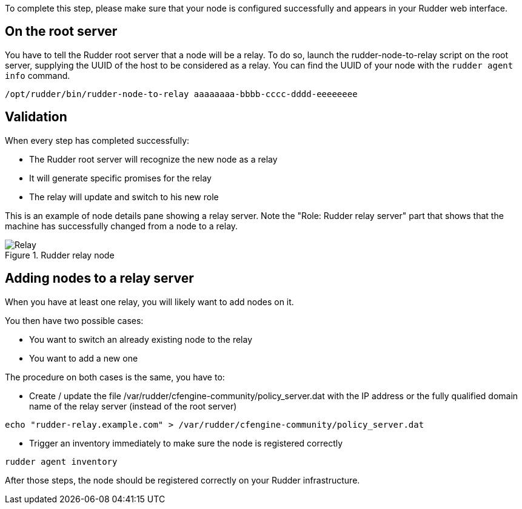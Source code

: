 To complete this step, please make sure that your node is configured successfully
and appears in your Rudder web interface.

== On the root server

You have to tell the Rudder root server that a node will be a relay. To do so,
launch the rudder-node-to-relay script on the root server, supplying the UUID of the
host to be considered as a relay. You can find the UUID of your node with the
`rudder agent info` command.

----

/opt/rudder/bin/rudder-node-to-relay aaaaaaaa-bbbb-cccc-dddd-eeeeeeee

----

== Validation

When every step has completed successfully:

- The Rudder root server will recognize the new node as a relay
- It will generate specific promises for the relay
- The relay will update and switch to his new role

This is an example of node details pane showing a relay server. Note the "Role:
Rudder relay server" part that shows that the machine has successfully changed
from a node to a relay.

.Rudder relay node

image::RudderRelay.png[Relay]

== Adding nodes to a relay server

When you have at least one relay, you will likely want to add nodes
on it.

You then have two possible cases:

- You want to switch an already existing node to the relay
- You want to add a new one

The procedure on both cases is the same, you have to:

- Create / update the file /var/rudder/cfengine-community/policy_server.dat
with the IP address or the fully qualified domain name of the relay server
(instead of the root server)

----

echo "rudder-relay.example.com" > /var/rudder/cfengine-community/policy_server.dat

----


- Trigger an inventory immediately to make sure the node is registered correctly

----

rudder agent inventory

----

After those steps, the node should be registered correctly on your Rudder
infrastructure.


